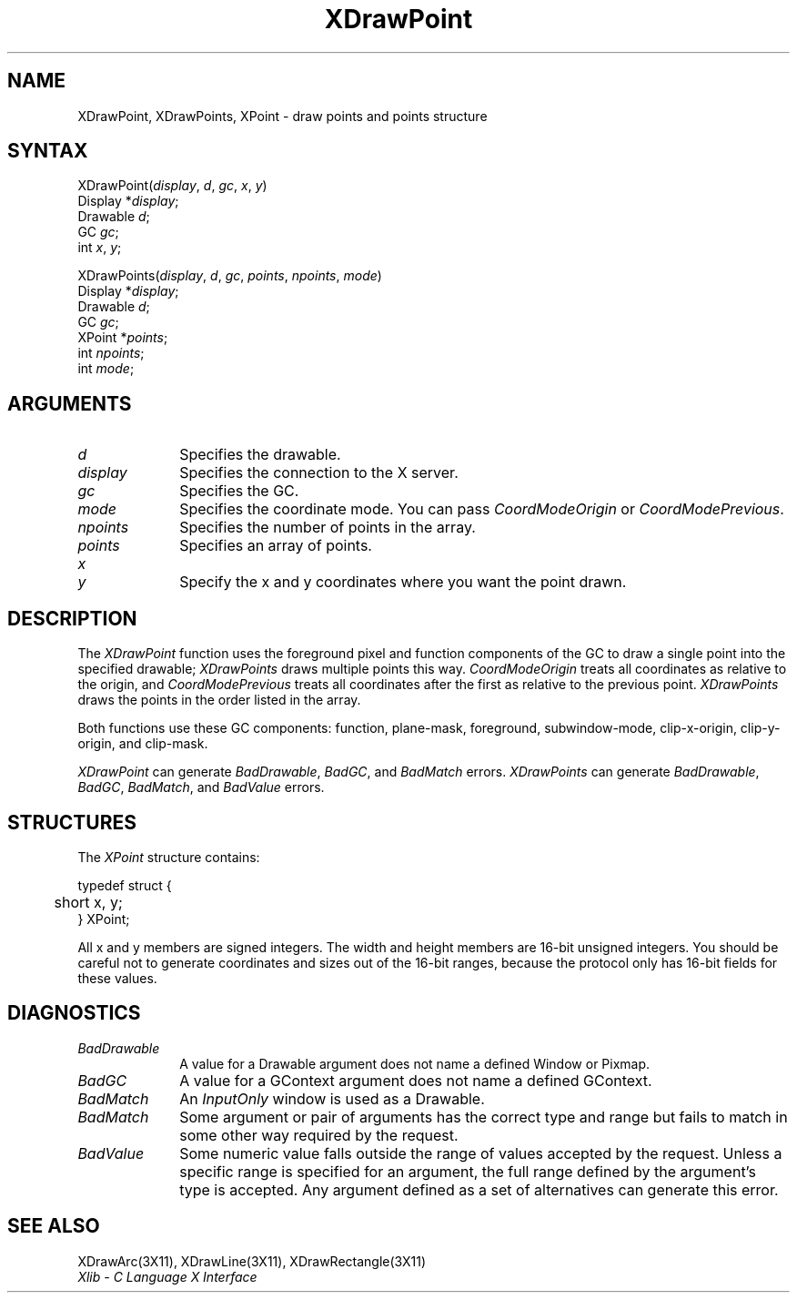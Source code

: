.\"
.\" *****************************************************************
.\" *                                                               *
.\" *    Copyright (c) Digital Equipment Corporation, 1991, 1994    *
.\" *                                                               *
.\" *   All Rights Reserved.  Unpublished rights  reserved  under   *
.\" *   the copyright laws of the United States.                    *
.\" *                                                               *
.\" *   The software contained on this media  is  proprietary  to   *
.\" *   and  embodies  the  confidential  technology  of  Digital   *
.\" *   Equipment Corporation.  Possession, use,  duplication  or   *
.\" *   dissemination of the software and media is authorized only  *
.\" *   pursuant to a valid written license from Digital Equipment  *
.\" *   Corporation.                                                *
.\" *                                                               *
.\" *   RESTRICTED RIGHTS LEGEND   Use, duplication, or disclosure  *
.\" *   by the U.S. Government is subject to restrictions  as  set  *
.\" *   forth in Subparagraph (c)(1)(ii)  of  DFARS  252.227-7013,  *
.\" *   or  in  FAR 52.227-19, as applicable.                       *
.\" *                                                               *
.\" *****************************************************************
.\"
.\"
.\" HISTORY
.\"
.ds xT X Toolkit Intrinsics \- C Language Interface
.ds xW Athena X Widgets \- C Language X Toolkit Interface
.ds xL Xlib \- C Language X Interface
.ds xC Inter-Client Communication Conventions Manual
.na
.de Ds
.nf
.\\$1D \\$2 \\$1
.ft 1
.\".ps \\n(PS
.\".if \\n(VS>=40 .vs \\n(VSu
.\".if \\n(VS<=39 .vs \\n(VSp
..
.de De
.ce 0
.if \\n(BD .DF
.nr BD 0
.in \\n(OIu
.if \\n(TM .ls 2
.sp \\n(DDu
.fi
..
.de FD
.LP
.KS
.TA .5i 3i
.ta .5i 3i
.nf
..
.de FN
.fi
.KE
.LP
..
.de IN		\" send an index entry to the stderr
..
.de C{
.KS
.nf
.D
.\"
.\"	choose appropriate monospace font
.\"	the imagen conditional, 480,
.\"	may be changed to L if LB is too
.\"	heavy for your eyes...
.\"
.ie "\\*(.T"480" .ft L
.el .ie "\\*(.T"300" .ft L
.el .ie "\\*(.T"202" .ft PO
.el .ie "\\*(.T"aps" .ft CW
.el .ft R
.ps \\n(PS
.ie \\n(VS>40 .vs \\n(VSu
.el .vs \\n(VSp
..
.de C}
.DE
.R
..
.de Pn
.ie t \\$1\fB\^\\$2\^\fR\\$3
.el \\$1\fI\^\\$2\^\fP\\$3
..
.de ZN
.ie t \fB\^\\$1\^\fR\\$2
.el \fI\^\\$1\^\fP\\$2
..
.de NT
.ne 7
.ds NO Note
.if \\n(.$>$1 .if !'\\$2'C' .ds NO \\$2
.if \\n(.$ .if !'\\$1'C' .ds NO \\$1
.ie n .sp
.el .sp 10p
.TB
.ce
\\*(NO
.ie n .sp
.el .sp 5p
.if '\\$1'C' .ce 99
.if '\\$2'C' .ce 99
.in +5n
.ll -5n
.R
..
.		\" Note End -- doug kraft 3/85
.de NE
.ce 0
.in -5n
.ll +5n
.ie n .sp
.el .sp 10p
..
.ny0
.TH XDrawPoint 3X11 "Release 5" "X Version 11" "XLIB FUNCTIONS"
.SH NAME
XDrawPoint, XDrawPoints, XPoint \- draw points and points structure
.SH SYNTAX
.\" $Header: /usr/sde/x11/rcs/x11/src/./man/Xlib/XDrPoint.man,v 1.2 91/12/15 12:42:16 devrcs Exp $
XDrawPoint\^(\^\fIdisplay\fP, \fId\fP\^, \fIgc\fP\^, \fIx\fP\^, \fIy\fP\^)
.br
      Display *\fIdisplay\fP\^;
.br
      Drawable \fId\fP\^;
.br
      GC \fIgc\fP\^;
.br
      int \fIx\fP\^, \fIy\fP\^;
.LP
.\" $Header: /usr/sde/x11/rcs/x11/src/./man/Xlib/XDrPoint.man,v 1.2 91/12/15 12:42:16 devrcs Exp $
XDrawPoints\^(\^\fIdisplay\fP, \fId\fP\^, \fIgc\fP\^, \fIpoints\fP\^, \fInpoints\fP\^, \fImode\fP\^)
.br
      Display *\fIdisplay\fP\^;
.br
      Drawable \fId\fP\^;
.br
      GC \fIgc\fP\^;
.br
      XPoint *\fIpoints\fP\^;
.br
      int \fInpoints\fP\^;
.br
      int \fImode\fP\^; 
.SH ARGUMENTS
.\" $Header: /usr/sde/x11/rcs/x11/src/./man/Xlib/XDrPoint.man,v 1.2 91/12/15 12:42:16 devrcs Exp $
.IP \fId\fP 1i
Specifies the drawable. 
.\" $Header: /usr/sde/x11/rcs/x11/src/./man/Xlib/XDrPoint.man,v 1.2 91/12/15 12:42:16 devrcs Exp $
.IP \fIdisplay\fP 1i
Specifies the connection to the X server.
.\" $Header: /usr/sde/x11/rcs/x11/src/./man/Xlib/XDrPoint.man,v 1.2 91/12/15 12:42:16 devrcs Exp $
.IP \fIgc\fP 1i
Specifies the GC.
.\" $Header: /usr/sde/x11/rcs/x11/src/./man/Xlib/XDrPoint.man,v 1.2 91/12/15 12:42:16 devrcs Exp $
.IP \fImode\fP 1i
Specifies the coordinate mode. 
You can pass
.ZN CoordModeOrigin
or
.ZN CoordModePrevious .
.\" $Header: /usr/sde/x11/rcs/x11/src/./man/Xlib/XDrPoint.man,v 1.2 91/12/15 12:42:16 devrcs Exp $
.IP \fInpoints\fP 1i
Specifies the number of points in the array.
.\" $Header: /usr/sde/x11/rcs/x11/src/./man/Xlib/XDrPoint.man,v 1.2 91/12/15 12:42:16 devrcs Exp $
.IP \fIpoints\fP 1i
Specifies an array of points.
.\" $Header: /usr/sde/x11/rcs/x11/src/./man/Xlib/XDrPoint.man,v 1.2 91/12/15 12:42:16 devrcs Exp $
.IP \fIx\fP 1i
.br
.ns
.IP \fIy\fP 1i
Specify the x and y coordinates where you want the point drawn.
.SH DESCRIPTION
.\" $Header: /usr/sde/x11/rcs/x11/src/./man/Xlib/XDrPoint.man,v 1.2 91/12/15 12:42:16 devrcs Exp $
The
.ZN XDrawPoint
function uses the foreground pixel and function components of the
GC to draw a single point into the specified drawable; 
.ZN XDrawPoints
draws multiple points this way.
.ZN CoordModeOrigin
treats all coordinates as relative to the origin,
and
.ZN CoordModePrevious
treats all coordinates after the first as relative to the previous point.
.ZN XDrawPoints
draws the points in the order listed in the array.
.LP
Both functions use these GC components: function, plane-mask,
foreground, subwindow-mode, clip-x-origin, clip-y-origin, and clip-mask.
.LP
.ZN XDrawPoint
can generate
.ZN BadDrawable ,
.ZN BadGC ,
and 
.ZN BadMatch 
errors.
.ZN XDrawPoints
can generate
.ZN BadDrawable ,
.ZN BadGC ,
.ZN BadMatch ,
and
.ZN BadValue 
errors.
.SH STRUCTURES
The
.ZN XPoint
structure contains:
.LP
.Ds 0
.TA .5i
.ta .5i
typedef struct {
	short x, y;
} XPoint;
.De
.LP
All x and y members are signed integers.
The width and height members are 16-bit unsigned integers.
You should be careful not to generate coordinates and sizes
out of the 16-bit ranges, because the protocol only has 16-bit fields
for these values.
.SH DIAGNOSTICS
.\" $Header: /usr/sde/x11/rcs/x11/src/./man/Xlib/XDrPoint.man,v 1.2 91/12/15 12:42:16 devrcs Exp $
.TP 1i
.ZN BadDrawable
A value for a Drawable argument does not name a defined Window or Pixmap.
.\" $Header: /usr/sde/x11/rcs/x11/src/./man/Xlib/XDrPoint.man,v 1.2 91/12/15 12:42:16 devrcs Exp $
.TP 1i
.ZN BadGC
A value for a GContext argument does not name a defined GContext.
.\" $Header: /usr/sde/x11/rcs/x11/src/./man/Xlib/XDrPoint.man,v 1.2 91/12/15 12:42:16 devrcs Exp $
.TP 1i
.ZN BadMatch
An
.ZN InputOnly
window is used as a Drawable.
.\" $Header: /usr/sde/x11/rcs/x11/src/./man/Xlib/XDrPoint.man,v 1.2 91/12/15 12:42:16 devrcs Exp $
.TP 1i
.ZN BadMatch
Some argument or pair of arguments has the correct type and range but fails
to match in some other way required by the request.
.\" $Header: /usr/sde/x11/rcs/x11/src/./man/Xlib/XDrPoint.man,v 1.2 91/12/15 12:42:16 devrcs Exp $
.TP 1i
.ZN BadValue
Some numeric value falls outside the range of values accepted by the request.
Unless a specific range is specified for an argument, the full range defined
by the argument's type is accepted.  Any argument defined as a set of
alternatives can generate this error.
.SH "SEE ALSO"
XDrawArc(3X11),
XDrawLine(3X11),
XDrawRectangle(3X11)
.br
\fI\*(xL\fP

